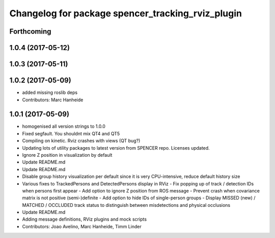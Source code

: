 ^^^^^^^^^^^^^^^^^^^^^^^^^^^^^^^^^^^^^^^^^^^^^^^^^^
Changelog for package spencer_tracking_rviz_plugin
^^^^^^^^^^^^^^^^^^^^^^^^^^^^^^^^^^^^^^^^^^^^^^^^^^

Forthcoming
-----------

1.0.4 (2017-05-12)
------------------

1.0.3 (2017-05-11)
------------------

1.0.2 (2017-05-09)
------------------
* added missing roslib deps
* Contributors: Marc Hanheide

1.0.1 (2017-05-09)
------------------
* homogenised all version strings to 1.0.0
* Fixed segfault. You shouldnt mix QT4 and QT5
* Compiling on kinetic. Rviz crashes with views (QT bug?)
* Updating lots of utility packages to latest version from SPENCER repo. Licenses updated.
* Ignore Z position in visualization by default
* Update README.md
* Update README.md
* Disable group history visualization per default since it is very CPU-intensive, reduce default history size
* Various fixes to TrackedPersons and DetectedPersons display in RViz
  - Fix popping up of track / detection IDs when persons first appear
  - Add option to ignore Z position from ROS message
  - Prevent crash when covariance matrix is not positive (semi-)definite
  - Add option to hide IDs of single-person groups
  - Display MISSED (new) / MATCHED / OCCLUDED track status to distinguish between misdetections and physical occlusions
* Update README.md
* Adding message definitions, RViz plugins and mock scripts
* Contributors: Joao Avelino, Marc Hanheide, Timm Linder
